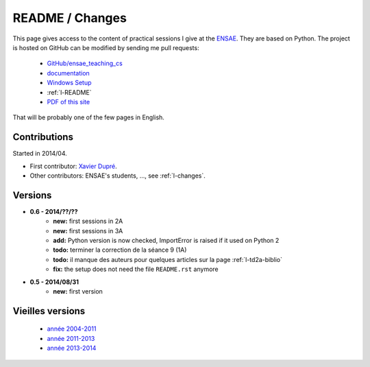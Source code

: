﻿
.. _l-README:

README / Changes
================

This page gives access to the content of practical sessions I give at the
`ENSAE <http://www.ensae.fr/>`_. They are based on Python. The project
is hosted on GitHub can be modified by sending me pull requests:

    * `GitHub/ensae_teaching_cs <https://github.com/sdpython/ensae_teaching_cs/>`_
    * `documentation <http://www.xavierdupre.fr/app/ensae_teaching_cs/helpsphinx/index.html>`_
    * `Windows Setup <http://www.xavierdupre.fr/site2013/index_code.html#ensae_teaching_cs>`_
    * :ref:`l-README`
    * `PDF of this site <http://www.xavierdupre.fr/app/ensae_teaching_cs/latex/ensae_teaching_cs_doc.pdf>`_

That will be probably one of the few pages in English.

Contributions
-------------

Started in 2014/04.

* First contributor: `Xavier Dupré <http://www.xavierdupre.fr/>`_.
* Other contributors: ENSAE's students, ..., see :ref:`l-changes`.

Versions
--------

* **0.6 - 2014/??/??**
    * **new:** first sessions in 2A
    * **new:** first sessions in 3A
    * **add:** Python version is now checked, ImportError is raised if it used on Python 2
    * **todo:** terminer la correction de la séance 9 (1A)
    * **todo:** il manque des auteurs pour quelques articles sur la page :ref:`l-td2a-biblio`
    * **fix:** the setup does not need the file ``README.rst`` anymore
* **0.5 - 2014/08/31**
    * **new:** first version


Vieilles versions
-----------------

    * `année 2004-2011 <http://www.xavierdupre.fr/enseignement/td_python/python_td_simple/index.html>`_
    * `année 2011-2013 <http://www.xavierdupre.fr/enseignement/td_python/python_td_minute/index.html>`_
    * `année 2013-2014 <http://www.xavierdupre.fr/site2013/enseignements/index.html>`_


